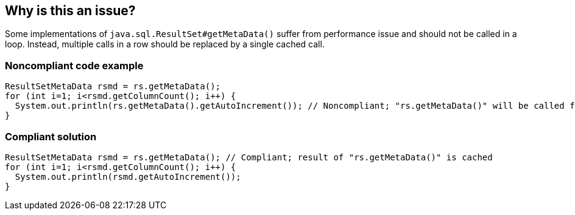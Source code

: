 == Why is this an issue?

Some implementations of ``++java.sql.ResultSet#getMetaData()++`` suffer from performance issue and should not be called in a loop. Instead, multiple calls in a row should be replaced by a single cached call.


=== Noncompliant code example

[source,java]
----
ResultSetMetaData rsmd = rs.getMetaData();
for (int i=1; i<rsmd.getColumnCount(); i++) {
  System.out.println(rs.getMetaData().getAutoIncrement()); // Noncompliant; "rs.getMetaData()" will be called for each columns
}
----


=== Compliant solution

[source,java]
----
ResultSetMetaData rsmd = rs.getMetaData(); // Compliant; result of "rs.getMetaData()" is cached
for (int i=1; i<rsmd.getColumnCount(); i++) {
  System.out.println(rsmd.getAutoIncrement());
}
----

ifdef::env-github,rspecator-view[]

'''
== Implementation Specification
(visible only on this page)

=== Message

Cache the result of "java.sql.ResultSet#getMetaData()" out of this loop.


endif::env-github,rspecator-view[]
